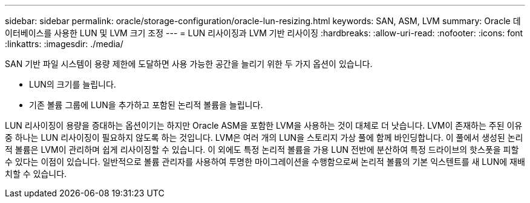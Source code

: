 ---
sidebar: sidebar 
permalink: oracle/storage-configuration/oracle-lun-resizing.html 
keywords: SAN, ASM, LVM 
summary: Oracle 데이터베이스를 사용한 LUN 및 LVM 크기 조정 
---
= LUN 리사이징과 LVM 기반 리사이징
:hardbreaks:
:allow-uri-read: 
:nofooter: 
:icons: font
:linkattrs: 
:imagesdir: ./media/


[role="lead"]
SAN 기반 파일 시스템이 용량 제한에 도달하면 사용 가능한 공간을 늘리기 위한 두 가지 옵션이 있습니다.

* LUN의 크기를 늘립니다.
* 기존 볼륨 그룹에 LUN을 추가하고 포함된 논리적 볼륨을 늘립니다.


LUN 리사이징이 용량을 증대하는 옵션이기는 하지만 Oracle ASM을 포함한 LVM을 사용하는 것이 대체로 더 낫습니다. LVM이 존재하는 주된 이유 중 하나는 LUN 리사이징이 필요하지 않도록 하는 것입니다. LVM은 여러 개의 LUN을 스토리지 가상 풀에 함께 바인딩합니다. 이 풀에서 생성된 논리적 볼륨은 LVM이 관리하며 쉽게 리사이징할 수 있습니다. 이 외에도 특정 논리적 볼륨을 가용 LUN 전반에 분산하여 특정 드라이브의 핫스폿을 피할 수 있다는 이점이 있습니다. 일반적으로 볼륨 관리자를 사용하여 투명한 마이그레이션을 수행함으로써 논리적 볼륨의 기본 익스텐트를 새 LUN에 재배치할 수 있습니다.
